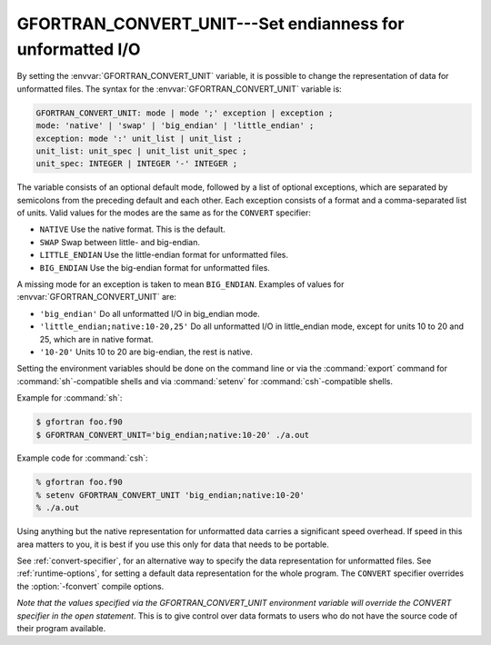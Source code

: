 ..
  Copyright 1988-2022 Free Software Foundation, Inc.
  This is part of the GCC manual.
  For copying conditions, see the GPL license file

.. _gfortran_convert_unit:

GFORTRAN_CONVERT_UNIT---Set endianness for unformatted I/O
**********************************************************

By setting the :envvar:`GFORTRAN_CONVERT_UNIT` variable, it is possible
to change the representation of data for unformatted files.
The syntax for the :envvar:`GFORTRAN_CONVERT_UNIT` variable is:

.. code-block:: fortran

  GFORTRAN_CONVERT_UNIT: mode | mode ';' exception | exception ;
  mode: 'native' | 'swap' | 'big_endian' | 'little_endian' ;
  exception: mode ':' unit_list | unit_list ;
  unit_list: unit_spec | unit_list unit_spec ;
  unit_spec: INTEGER | INTEGER '-' INTEGER ;

The variable consists of an optional default mode, followed by
a list of optional exceptions, which are separated by semicolons
from the preceding default and each other.  Each exception consists
of a format and a comma-separated list of units.  Valid values for
the modes are the same as for the ``CONVERT`` specifier:

* ``NATIVE`` Use the native format.  This is the default.

* ``SWAP`` Swap between little- and big-endian.

* ``LITTLE_ENDIAN`` Use the little-endian format
  for unformatted files.

* ``BIG_ENDIAN`` Use the big-endian format for unformatted files.

A missing mode for an exception is taken to mean ``BIG_ENDIAN``.
Examples of values for :envvar:`GFORTRAN_CONVERT_UNIT` are:

* ``'big_endian'``  Do all unformatted I/O in big_endian mode.

* ``'little_endian;native:10-20,25'``  Do all unformatted I/O
  in little_endian mode, except for units 10 to 20 and 25, which are in
  native format.

* ``'10-20'``  Units 10 to 20 are big-endian, the rest is native.

Setting the environment variables should be done on the command
line or via the :command:`export`
command for :command:`sh`-compatible shells and via :command:`setenv`
for :command:`csh`-compatible shells.

Example for :command:`sh`:

.. code-block:: fortran

  $ gfortran foo.f90
  $ GFORTRAN_CONVERT_UNIT='big_endian;native:10-20' ./a.out

Example code for :command:`csh`:

.. code-block:: fortran

  % gfortran foo.f90
  % setenv GFORTRAN_CONVERT_UNIT 'big_endian;native:10-20'
  % ./a.out

Using anything but the native representation for unformatted data
carries a significant speed overhead.  If speed in this area matters
to you, it is best if you use this only for data that needs to be
portable.

See :ref:`convert-specifier`, for an alternative way to specify the
data representation for unformatted files.  See :ref:`runtime-options`, for
setting a default data representation for the whole program.  The
``CONVERT`` specifier overrides the :option:`-fconvert` compile options.

*Note that the values specified via the GFORTRAN_CONVERT_UNIT
environment variable will override the CONVERT specifier in the
open statement*.  This is to give control over data formats to
users who do not have the source code of their program available.

